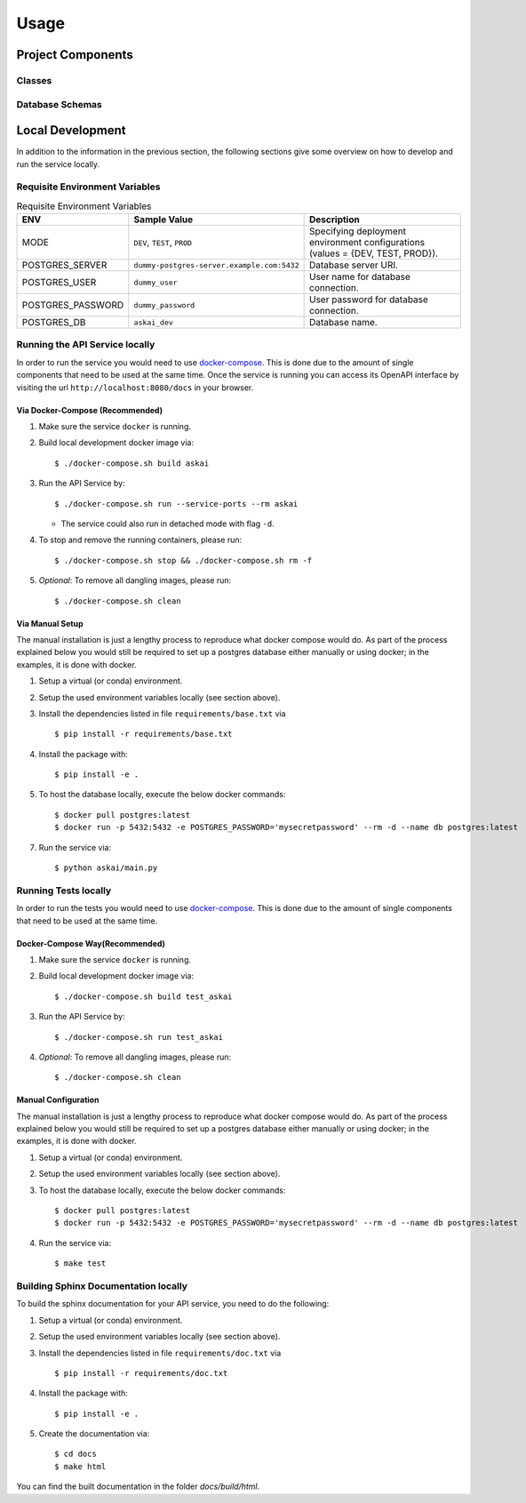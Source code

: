 Usage
=====

Project Components
------------------

Classes
:::::::
..
    List here the important classes

Database Schemas
::::::::::::::::
..
    Are you using a database? add the schema here.


Local Development
-----------------

In addition to the information in the previous section, the following sections give some overview on how to develop and run the service locally.

Requisite Environment Variables
:::::::::::::::::::::::::::::::

.. list-table:: Requisite Environment Variables
   :widths: 10 25 50
   :header-rows: 1

   * - ENV
     - Sample Value
     - Description
   * - MODE
     - ``DEV``, ``TEST``, ``PROD``
     - Specifying deployment environment configurations (values = {DEV, TEST, PROD}).
   * - POSTGRES_SERVER
     - ``dummy-postgres-server.example.com:5432``
     - Database server URI.
   * - POSTGRES_USER
     - ``dummy_user``
     - User name for database connection.
   * - POSTGRES_PASSWORD
     - ``dummy_password``
     - User password for database connection.
   * - POSTGRES_DB
     - ``askai_dev``
     - Database name.

Running the API Service locally
:::::::::::::::::::::::::::::::

In order to run the service you would need to use `docker-compose`_. This is done
due to the amount of single components that need to be used at the same time.
Once the service is running you can access its OpenAPI interface by visiting the
url ``http://localhost:8080/docs`` in your browser.


Via Docker-Compose (Recommended)
++++++++++++++++++++++++++++++++

1. Make sure the service ``docker`` is running.
2. Build local development docker image via::

    $ ./docker-compose.sh build askai

3. Run the API Service by::

    $ ./docker-compose.sh run --service-ports --rm askai

   * The service could also run in detached mode with flag ``-d``.
   

4. To stop and remove the running containers, please run::

    $ ./docker-compose.sh stop && ./docker-compose.sh rm -f

5. *Optional*: To remove all dangling images, please run::

    $ ./docker-compose.sh clean

Via Manual Setup
++++++++++++++++

The manual installation is just a lengthy process to reproduce what docker
compose would do. As part of the process explained below you would still be
required to set up a postgres database either manually or using docker;
in the examples, it is done with docker.

1. Setup a virtual (or conda) environment.
2. Setup the used environment variables locally (see section above).
3. Install the dependencies listed in file ``requirements/base.txt`` via ::

    $ pip install -r requirements/base.txt
4. Install the package with::

    $ pip install -e .

5. To host the database locally, execute the below docker commands::

    $ docker pull postgres:latest
    $ docker run -p 5432:5432 -e POSTGRES_PASSWORD='mysecretpassword' --rm -d --name db postgres:latest

7. Run the service via::

    $ python askai/main.py


Running Tests locally
:::::::::::::::::::::

In order to run the tests you would need to use `docker-compose`_. This is done
due to the amount of single components that need to be used at the same time.

Docker-Compose Way(Recommended)
++++++++++++++++++++++++++++++++

1. Make sure the service ``docker`` is running.
2. Build local development docker image via::

    $ ./docker-compose.sh build test_askai

3. Run the API Service by::

    $ ./docker-compose.sh run test_askai

4. *Optional*: To remove all dangling images, please run::

    $ ./docker-compose.sh clean

Manual Configuration
++++++++++++++++++++

The manual installation is just a lengthy process to reproduce what docker
compose would do. As part of the process explained below you would still be
required to set up a postgres database either manually or using docker;
in the examples, it is done with docker.

1. Setup a virtual (or conda) environment.
2. Setup the used environment variables locally (see section above).
3. To host the database locally, execute the below docker commands::

    $ docker pull postgres:latest
    $ docker run -p 5432:5432 -e POSTGRES_PASSWORD='mysecretpassword' --rm -d --name db postgres:latest

4. Run the service via::

    $ make test


Building Sphinx Documentation locally
:::::::::::::::::::::::::::::::::::::

To build the sphinx documentation for your API service, you need to do the following:

1. Setup a virtual (or conda) environment.
2. Setup the used environment variables locally (see section above).
3. Install the dependencies listed in file ``requirements/doc.txt`` via ::

    $ pip install -r requirements/doc.txt
4. Install the package with::

    $ pip install -e .

5. Create the documentation via::

    $ cd docs
    $ make html

You can find the built documentation in the folder `docs/build/html`.

.. _docker-compose: https://docs.docker.com/compose/